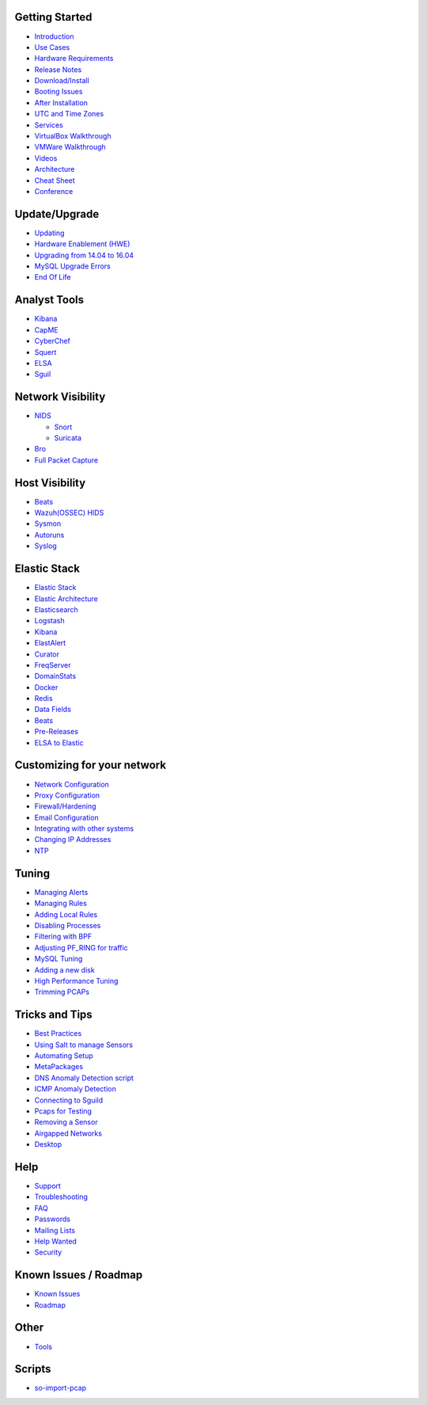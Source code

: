 Getting Started
===============

-  `Introduction <IntroductionToSecurityOnion>`__
-  `Use Cases <Use-Cases>`__
-  `Hardware Requirements <Hardware>`__
-  `Release Notes <Release-Notes>`__
-  `Download/Install <Installation>`__
-  `Booting Issues <TroubleBooting>`__
-  `After Installation <PostInstallation>`__
-  `UTC and Time Zones <TimeZones>`__
-  `Services <Services>`__
-  `VirtualBox Walkthrough <IntroductionWalkthrough>`__
-  `VMWare Walkthrough <VMWare-Walkthrough>`__
-  `Videos <Videos>`__
-  `Architecture <Elastic-Architecture>`__
-  `Cheat Sheet <Cheat-Sheet>`__
-  `Conference <Conference>`__

Update/Upgrade
==============

-  `Updating <Upgrade>`__
-  `Hardware Enablement (HWE) <HWE>`__
-  `Upgrading from 14.04 to 16.04 <Upgrading-from-14.04-to-16.04>`__
-  `MySQL Upgrade Errors <MySQL-Upgrade-Errors>`__
-  `End Of Life <EOL>`__

Analyst Tools
=============

-  `Kibana <Kibana>`__
-  `CapME <CapMe>`__
-  `CyberChef <CyberChef>`__
-  `Squert <Squert>`__
-  `ELSA <ELSA>`__
-  `Sguil <Sguil>`__

Network Visibility
==================

-  `NIDS <NIDS>`__

   -  `Snort <Snort>`__
   -  `Suricata <Suricata>`__

-  `Bro <Bro>`__
-  `Full Packet Capture <netsniff-ng>`__

Host Visibility
===============

-  `Beats <Beats>`__
-  `Wazuh(OSSEC) HIDS <Wazuh>`__
-  `Sysmon <Sysmon>`__
-  `Autoruns <Autoruns>`__
-  `Syslog <Syslog>`__

Elastic Stack
=============

-  `Elastic Stack <Elastic>`__
-  `Elastic Architecture <Elastic-Architecture>`__
-  `Elasticsearch <Elasticsearch>`__
-  `Logstash <Logstash>`__
-  `Kibana <Kibana>`__
-  `ElastAlert <ElastAlert>`__
-  `Curator <Curator>`__
-  `FreqServer <FreqServer>`__
-  `DomainStats <DomainStats>`__
-  `Docker <Docker>`__
-  `Redis <Redis>`__
-  `Data Fields <Data-Fields>`__
-  `Beats <Beats>`__
-  `Pre-Releases <Elastic-Pre-Releases>`__
-  `ELSA to Elastic <ELSA-to-Elastic>`__

Customizing for your network
============================

-  `Network Configuration <NetworkConfiguration>`__
-  `Proxy Configuration <Proxy>`__
-  `Firewall/Hardening <Firewall>`__
-  `Email Configuration <Email>`__
-  `Integrating with other systems <ThirdPartyIntegration>`__
-  `Changing IP Addresses <ChangingIPAddress>`__
-  `NTP <NTP>`__

Tuning
======

-  `Managing Alerts <ManagingAlerts>`__
-  `Managing Rules <Rules>`__
-  `Adding Local Rules <AddingLocalRules>`__
-  `Disabling Processes <DisablingProcesses>`__
-  `Filtering with BPF <BPF>`__
-  `Adjusting PF\_RING for traffic <PF_RING>`__
-  `MySQL Tuning <MySQLTuning>`__
-  `Adding a new disk <NewDisk>`__
-  `High Performance Tuning <High-Performance-Tuning>`__
-  `Trimming PCAPs <Trimming-PCAPs>`__

Tricks and Tips
===============

-  `Best Practices <Best-Practices>`__
-  `Using Salt to manage Sensors <Salt>`__
-  `Automating Setup <Automating-Setup>`__
-  `MetaPackages <MetaPackages>`__
-  `DNS Anomaly Detection script <DNSAnomalyDetection>`__
-  `ICMP Anomaly Detection <ICMP-Anomaly-Detection>`__
-  `Connecting to Sguild <ConnectingtoSguil>`__
-  `Pcaps for Testing <Pcaps>`__
-  `Removing a Sensor <RemovingASensor>`__
-  `Airgapped Networks <Airgapped-Networks>`__
-  `Desktop <Desktop>`__

Help
====

-  `Support <Support>`__
-  `Troubleshooting <Help>`__
-  `FAQ <FAQ>`__
-  `Passwords <Passwords>`__
-  `Mailing Lists <MailingLists>`__
-  `Help Wanted <TeamMembers>`__
-  `Security <Security>`__

Known Issues / Roadmap
======================

-  `Known
   Issues <https://github.com/Security-Onion-Solutions/security-onion/issues>`__
-  `Roadmap <Roadmap>`__

Other
=====

-  `Tools <Tools>`__

Scripts
=======

-  `so-import-pcap <so-import-pcap>`__
